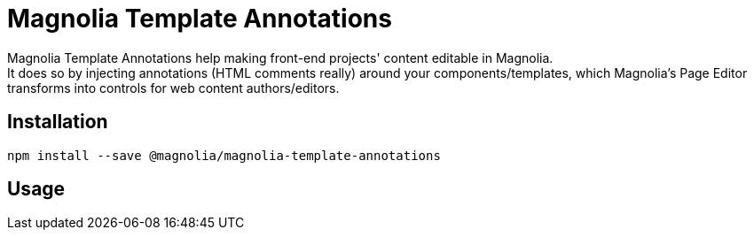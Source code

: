 = Magnolia Template Annotations

Magnolia Template Annotations help making front-end projects' content editable in Magnolia. +
It does so by injecting annotations (HTML comments really) around your components/templates, which Magnolia's Page Editor transforms into controls for web content authors/editors.

== Installation

```
npm install --save @magnolia/magnolia-template-annotations
```

== Usage

// To be completed